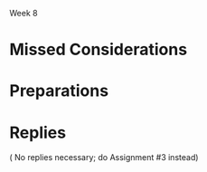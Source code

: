 Week 8
#+OPTIONS: num:nil toc:nil author:nil timestamp:nil


* Topic                                                            :noexport:

  BECAUSE AN ASSIGNMENT IS DUE SUNDAY, REBUTTALS TO MAIN POSTS ARE OPTIONAL THIS WEEK - BUT CAPTAINS
  ARE STILL EXPECTED TO CONSOLIDATE.

  The day before Christmas the customer presses the SPM to schedule the detailed status briefing for
  January 4th which the SPM agrees to. Fortunately, the team has started to pull the critical
  information together, however, there is still much work to be done. The SPM has no choice but to
  ask the team to prepare for this briefing over the Christmas vacation period. The team greatly
  resists initially because of the time of year and because the team leads did not want to see their
  team members waste their time preparing for and supporting another customer briefing. They feel
  that far too much of developers’ time had already been spent in meetings with the customer
  discussing changes and clarifications to requirements specifications, design documents, and so
  on. Besides, they said, it would take a great amount of time to prepare a comprehensive briefing
  because it would be necessary to update the top-level design document - the one presented to the
  customer in early November. However, the team collectively recognizes the critical importance of
  communicating reliable status information to the customer and working together with the customer
  to remove roadblocks and pave the way forward. They work long hard hours over the break to revise
  estimates and provide more visibility into what needs to be done.

  However, as a result of this detailed preparation work, it becomes painfully evident to the SPM
  that the July 1st deadline cannot be met. The SPM recalls Fred Brooks’ warning about adding
  resources to a project that is already late (makes it later). In fact, the SPM’s most optimistic
  completion date for any meaningful delivery works out to be the end of October – four months
  later–and even that date would require an immediate freeze on all requirements! The situation is
  clearly very critical.

  Discussion 9: Preparing for a Critical Meeting, January

  The Software Project Manager is on the edge of major confrontation with the customer.

  a. Has the project team failed to consider any technical, management, or strategic actions that
  could help the stakeholders converge on a workable and mutually acceptable solution?

  b. What should the SPM do to prepare for the meeting to negotiate a reasonable result?


* Missed Considerations

* Preparations



* Replies
  ( No replies necessary; do Assignment #3 instead)
